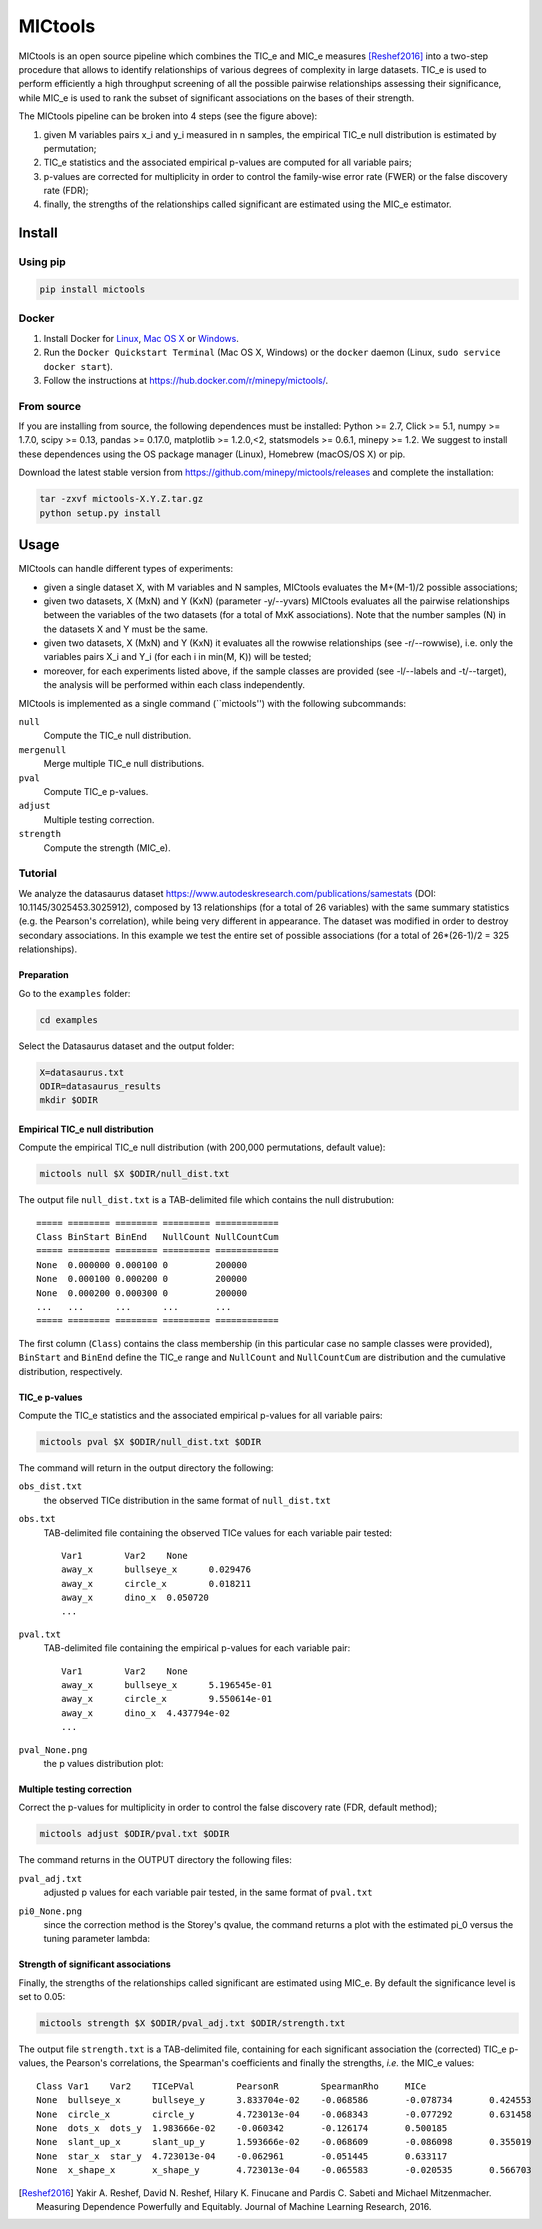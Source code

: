 MICtools
========

.. image:: https://travis-ci.org/minepy/mictools.svg?branch=master
    :target: https://travis-ci.org/minepy/mictools

MICtools is an open source pipeline which combines the TIC_e and MIC_e measures
[Reshef2016]_ into a two-step procedure that allows to identify relationships of
various degrees of complexity in large datasets. TIC_e is used to perform 
efficiently a high throughput screening of all the possible pairwise
relationships assessing their significance, while MIC_e is used to rank 
the subset of significant associations on the bases of their strength.

.. image:: docs/images/schema.png

The MICtools pipeline can be broken into 4 steps (see the figure above):

#. given M variables pairs x_i and y_i measured in n samples, the empirical
   TIC_e null distribution is estimated by permutation;
#. TIC_e statistics and the associated empirical p-values are computed for all 
   variable pairs;
#. p-values are corrected for multiplicity in order to control the family-wise
   error rate (FWER) or the false discovery rate (FDR);
#. finally, the strengths of the relationships called significant are estimated 
   using the MIC_e estimator.

Install
-------

Using pip
^^^^^^^^^

.. code-block:: sh

    pip install mictools 

Docker
^^^^^^

#. Install Docker for `Linux <https://docs.docker.com/linux/>`_,
   `Mac OS X <https://docs.docker.com/mac/>`_ or
   `Windows <https://docs.docker.com/windows/>`_.

#. Run the ``Docker Quickstart Terminal`` (Mac OS X, Windows) or the
   ``docker`` daemon (Linux, ``sudo service docker start``).

#. Follow the instructions at https://hub.docker.com/r/minepy/mictools/.

From source
^^^^^^^^^^^

If you are installing from source, the following dependences must be installed:
Python >= 2.7, Click >= 5.1, numpy >= 1.7.0, scipy >= 0.13, pandas >= 0.17.0,
matplotlib >= 1.2.0,<2, statsmodels >= 0.6.1, minepy >= 1.2. We suggest to
install these dependences using the OS package manager (Linux), Homebrew 
(macOS/OS X) or pip.

Download the latest stable version from https://github.com/minepy/mictools/releases
and complete the installation:

.. code-block:: sh

   tar -zxvf mictools-X.Y.Z.tar.gz
   python setup.py install

Usage
-----

MICtools can handle different types of experiments:

* given a single dataset X, with M variables and N samples, MICtools evaluates
  the M+(M-1)/2 possible associations;
* given two datasets, X (MxN) and Y (KxN) (parameter -y/--yvars) MICtools 
  evaluates all the pairwise relationships between the variables of the two
  datasets (for a total of MxK associations). Note that the number samples (N)
  in the datasets X and Y must be the same.
* given two datasets, X (MxN) and Y (KxN) it evaluates all the rowwise 
  relationships (see -r/--rowwise), i.e. only the variables pairs X_i and Y_i
  (for each i in min(M, K)) will be tested;
* moreover, for each experiments listed above, if the sample classes are 
  provided (see -l/--labels and -t/--target), the analysis will be performed 
  within each class independently.

MICtools is implemented as a single command (``mictools'') with the following
subcommands:

``null``
  Compute the TIC_e null distribution.

``mergenull``
  Merge multiple TIC_e null distributions.

``pval``
  Compute TIC_e p-values.

``adjust``
  Multiple testing correction.

``strength``
  Compute the strength (MIC_e).

Tutorial
^^^^^^^^
We analyze the datasaurus dataset https://www.autodeskresearch.com/publications/samestats
(DOI: 10.1145/3025453.3025912), composed by 13 relationships (for a total of 26
variables) with the same summary statistics (e.g. the Pearson's correlation),
while being very different in appearance. The dataset was modified in order to 
destroy secondary associations. In this example we test the entire set of possible 
associations (for a total of 26*(26-1)/2 = 325 relationships).

Preparation 
"""""""""""
Go to the ``examples`` folder:

.. code-block:: sh

  cd examples

Select the Datasaurus dataset and the output folder:

.. code-block:: sh

  X=datasaurus.txt
  ODIR=datasaurus_results
  mkdir $ODIR

Empirical TIC_e null distribution
"""""""""""""""""""""""""""""""""
Compute the empirical TIC_e null distribution (with 200,000 permutations,
default value):

.. code-block:: sh

  mictools null $X $ODIR/null_dist.txt

The output file ``null_dist.txt`` is a TAB-delimited file which contains the 
null distrubution::

  ===== ======== ======== ========= ============
  Class BinStart BinEnd   NullCount NullCountCum
  ===== ======== ======== ========= ============
  None  0.000000 0.000100 0         200000
  None  0.000100 0.000200 0         200000
  None  0.000200 0.000300 0         200000
  ...   ...      ...      ...       ...
  ===== ======== ======== ========= ============

The first column (``Class``) contains the class membership (in this particular 
case no sample classes were provided), ``BinStart`` and ``BinEnd`` define the
TIC_e range and ``NullCount`` and ``NullCountCum`` are distribution and the 
cumulative distribution, respectively.

TIC_e p-values
""""""""""""""
Compute the TIC_e statistics and the associated empirical p-values for all 
variable pairs:

.. code-block:: sh

  mictools pval $X $ODIR/null_dist.txt $ODIR

The command will return in the output directory the following:

``obs_dist.txt``
  the observed TICe distribution in the same format of ``null_dist.txt``
  
``obs.txt``
  TAB-delimited file containing the observed TICe values for each variable pair
  tested::

    Var1	Var2	None
    away_x	bullseye_x	0.029476
    away_x	circle_x	0.018211
    away_x	dino_x	0.050720
    ...

``pval.txt``
  TAB-delimited file containing the empirical p-values for each variable pair::

    Var1	Var2	None
    away_x	bullseye_x	5.196545e-01
    away_x	circle_x	9.550614e-01
    away_x	dino_x	4.437794e-02
    ...

``pval_None.png``
  the p values distribution plot:

  .. image:: docs/images/pval_None.png

Multiple testing correction
"""""""""""""""""""""""""""
Correct the p-values for multiplicity in order to control the false discovery
rate (FDR, default method);

.. code-block:: sh

  mictools adjust $ODIR/pval.txt $ODIR

The command returns in the OUTPUT directory the following files: 

``pval_adj.txt`` 
  adjusted p values for each variable pair tested, in the same format of 
  ``pval.txt``

``pi0_None.png``
  since the correction method is the Storey's qvalue, the command returns
  a plot with the estimated pi_0 versus the tuning parameter lambda:

  .. image:: docs/images/pi0_None.png

Strength of significant associations
""""""""""""""""""""""""""""""""""""
Finally, the strengths of the relationships called significant are estimated 
using MIC_e. By default the significance level is set to 0.05:

.. code-block:: sh

  mictools strength $X $ODIR/pval_adj.txt $ODIR/strength.txt


The output file ``strength.txt`` is a TAB-delimited file, containing for each 
significant association the (corrected) TIC_e p-values, the Pearson's
correlations, the Spearman's coefficients and finally the strengths, *i.e.* the
MIC_e values::

  Class	Var1	Var2	TICePVal	PearsonR	SpearmanRho	MICe
  None	bullseye_x	bullseye_y	3.833704e-02	-0.068586	-0.078734	0.424553
  None	circle_x	circle_y	4.723013e-04	-0.068343	-0.077292	0.631458
  None	dots_x	dots_y	1.983666e-02	-0.060342	-0.126174	0.500185
  None	slant_up_x	slant_up_y	1.593666e-02	-0.068609	-0.086098	0.355019
  None	star_x	star_y	4.723013e-04	-0.062961	-0.051445	0.633117
  None	x_shape_x	x_shape_y	4.723013e-04	-0.065583	-0.020535	0.566703



.. [Reshef2016] Yakir A. Reshef, David N. Reshef, Hilary K. Finucane and 
                Pardis C. Sabeti and Michael Mitzenmacher. Measuring Dependence
                Powerfully and Equitably. Journal of Machine Learning Research, 
                2016.